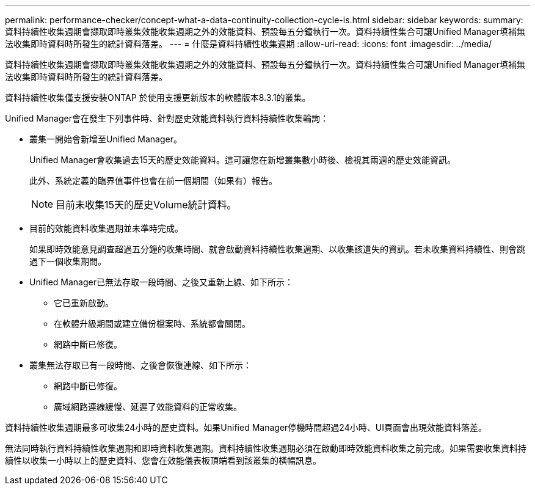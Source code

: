 ---
permalink: performance-checker/concept-what-a-data-continuity-collection-cycle-is.html 
sidebar: sidebar 
keywords:  
summary: 資料持續性收集週期會擷取即時叢集效能收集週期之外的效能資料、預設每五分鐘執行一次。資料持續性集合可讓Unified Manager填補無法收集即時資料時所發生的統計資料落差。 
---
= 什麼是資料持續性收集週期
:allow-uri-read: 
:icons: font
:imagesdir: ../media/


[role="lead"]
資料持續性收集週期會擷取即時叢集效能收集週期之外的效能資料、預設每五分鐘執行一次。資料持續性集合可讓Unified Manager填補無法收集即時資料時所發生的統計資料落差。

資料持續性收集僅支援安裝ONTAP 於使用支援更新版本的軟體版本8.3.1的叢集。

Unified Manager會在發生下列事件時、針對歷史效能資料執行資料持續性收集輪詢：

* 叢集一開始會新增至Unified Manager。
+
Unified Manager會收集過去15天的歷史效能資料。這可讓您在新增叢集數小時後、檢視其兩週的歷史效能資訊。

+
此外、系統定義的臨界值事件也會在前一個期間（如果有）報告。

+
[NOTE]
====
目前未收集15天的歷史Volume統計資料。

====
* 目前的效能資料收集週期並未準時完成。
+
如果即時效能意見調查超過五分鐘的收集時間、就會啟動資料持續性收集週期、以收集該遺失的資訊。若未收集資料持續性、則會跳過下一個收集期間。

* Unified Manager已無法存取一段時間、之後又重新上線、如下所示：
+
** 它已重新啟動。
** 在軟體升級期間或建立備份檔案時、系統都會關閉。
** 網路中斷已修復。


* 叢集無法存取已有一段時間、之後會恢復連線、如下所示：
+
** 網路中斷已修復。
** 廣域網路連線緩慢、延遲了效能資料的正常收集。




資料持續性收集週期最多可收集24小時的歷史資料。如果Unified Manager停機時間超過24小時、UI頁面會出現效能資料落差。

無法同時執行資料持續性收集週期和即時資料收集週期。資料持續性收集週期必須在啟動即時效能資料收集之前完成。如果需要收集資料持續性以收集一小時以上的歷史資料、您會在效能儀表板頂端看到該叢集的橫幅訊息。
